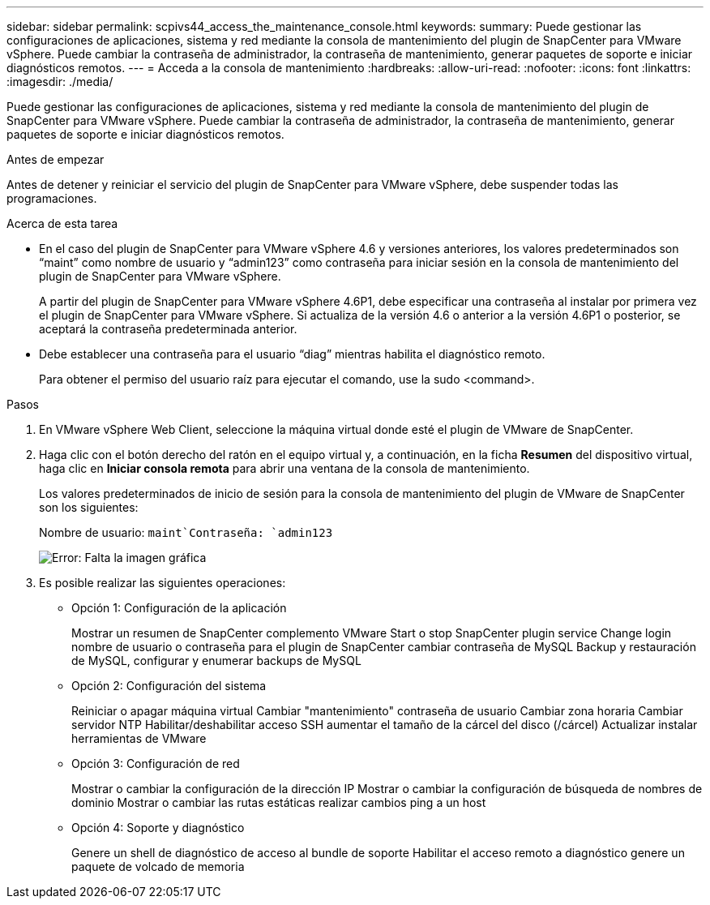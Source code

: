 ---
sidebar: sidebar 
permalink: scpivs44_access_the_maintenance_console.html 
keywords:  
summary: Puede gestionar las configuraciones de aplicaciones, sistema y red mediante la consola de mantenimiento del plugin de SnapCenter para VMware vSphere. Puede cambiar la contraseña de administrador, la contraseña de mantenimiento, generar paquetes de soporte e iniciar diagnósticos remotos. 
---
= Acceda a la consola de mantenimiento
:hardbreaks:
:allow-uri-read: 
:nofooter: 
:icons: font
:linkattrs: 
:imagesdir: ./media/


[role="lead"]
Puede gestionar las configuraciones de aplicaciones, sistema y red mediante la consola de mantenimiento del plugin de SnapCenter para VMware vSphere. Puede cambiar la contraseña de administrador, la contraseña de mantenimiento, generar paquetes de soporte e iniciar diagnósticos remotos.

.Antes de empezar
Antes de detener y reiniciar el servicio del plugin de SnapCenter para VMware vSphere, debe suspender todas las programaciones.

.Acerca de esta tarea
* En el caso del plugin de SnapCenter para VMware vSphere 4.6 y versiones anteriores, los valores predeterminados son “maint” como nombre de usuario y “admin123” como contraseña para iniciar sesión en la consola de mantenimiento del plugin de SnapCenter para VMware vSphere.
+
A partir del plugin de SnapCenter para VMware vSphere 4.6P1, debe especificar una contraseña al instalar por primera vez el plugin de SnapCenter para VMware vSphere. Si actualiza de la versión 4.6 o anterior a la versión 4.6P1 o posterior, se aceptará la contraseña predeterminada anterior.

* Debe establecer una contraseña para el usuario “diag” mientras habilita el diagnóstico remoto.
+
Para obtener el permiso del usuario raíz para ejecutar el comando, use la sudo <command>.



.Pasos
. En VMware vSphere Web Client, seleccione la máquina virtual donde esté el plugin de VMware de SnapCenter.
. Haga clic con el botón derecho del ratón en el equipo virtual y, a continuación, en la ficha *Resumen* del dispositivo virtual, haga clic en *Iniciar consola remota* para abrir una ventana de la consola de mantenimiento.
+
Los valores predeterminados de inicio de sesión para la consola de mantenimiento del plugin de VMware de SnapCenter son los siguientes:

+
Nombre de usuario: `maint`Contraseña: `admin123`

+
image:scpivs44_image11.png["Error: Falta la imagen gráfica"]

. Es posible realizar las siguientes operaciones:
+
** Opción 1: Configuración de la aplicación
+
Mostrar un resumen de SnapCenter complemento VMware Start o stop SnapCenter plugin service Change login nombre de usuario o contraseña para el plugin de SnapCenter cambiar contraseña de MySQL Backup y restauración de MySQL, configurar y enumerar backups de MySQL

** Opción 2: Configuración del sistema
+
Reiniciar o apagar máquina virtual Cambiar "mantenimiento" contraseña de usuario Cambiar zona horaria Cambiar servidor NTP Habilitar/deshabilitar acceso SSH aumentar el tamaño de la cárcel del disco (/cárcel) Actualizar instalar herramientas de VMware

** Opción 3: Configuración de red
+
Mostrar o cambiar la configuración de la dirección IP Mostrar o cambiar la configuración de búsqueda de nombres de dominio Mostrar o cambiar las rutas estáticas realizar cambios ping a un host

** Opción 4: Soporte y diagnóstico
+
Genere un shell de diagnóstico de acceso al bundle de soporte Habilitar el acceso remoto a diagnóstico genere un paquete de volcado de memoria




